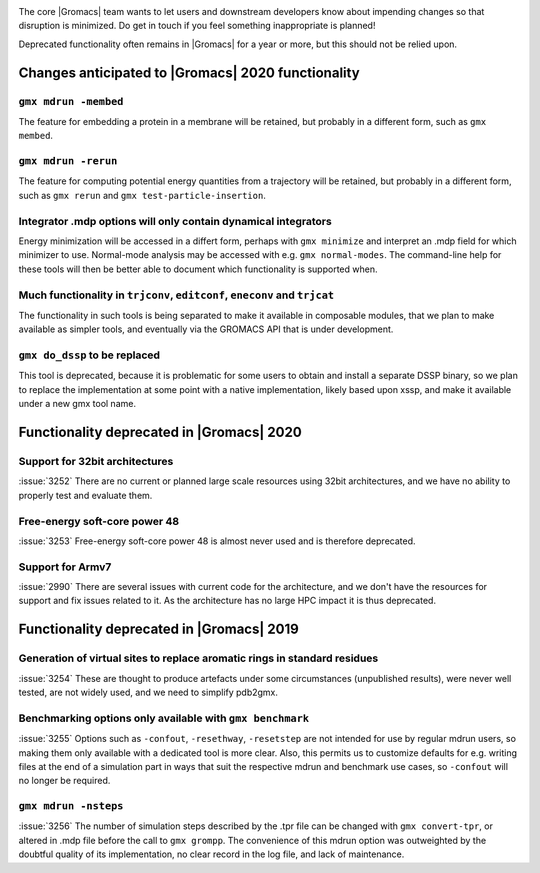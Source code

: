 .. _anticipated-changes:

.. Note to developers!
   Please use """"""" to underline the individual entries for fixed issues in the subfolders,
   otherwise the formatting on the webpage is messed up.
   Also, please use the syntax :issue:`number` to reference issues on GitLab, without the
   a space between the colon and number!

The core |Gromacs| team wants to let users and downstream developers
know about impending changes so that disruption is minimized. Do get
in touch if you feel something inappropriate is planned!

Deprecated functionality often remains in |Gromacs| for a year or
more, but this should not be relied upon.

Changes anticipated to |Gromacs| 2020 functionality
^^^^^^^^^^^^^^^^^^^^^^^^^^^^^^^^^^^^^^^^^^^^^^^^^^^

``gmx mdrun -membed``
""""""""""""""""""""""""""""""""""""""""""""""""""""""""""""""""""""""""""
The feature for embedding a protein in a membrane will be retained,
but probably in a different form, such as ``gmx membed``.

``gmx mdrun -rerun``
""""""""""""""""""""""""""""""""""""""""""""""""""""""""""""""""""""""""""
The feature for computing potential energy quantities from a
trajectory will be retained, but probably in a different form, such as
``gmx rerun`` and ``gmx test-particle-insertion``.

Integrator .mdp options will only contain dynamical integrators
""""""""""""""""""""""""""""""""""""""""""""""""""""""""""""""""""""""""""
Energy minimization will be accessed in a differt form, perhaps with
``gmx minimize`` and interpret an .mdp field for which minimizer to
use. Normal-mode analysis may be accessed with e.g. ``gmx
normal-modes``. The command-line help for these tools will then
be better able to document which functionality is supported when.

Much functionality in ``trjconv``, ``editconf``, ``eneconv`` and ``trjcat``
"""""""""""""""""""""""""""""""""""""""""""""""""""""""""""""""""""""""""""
The functionality in such tools is being separated to make it
available in composable modules, that we plan to make available as
simpler tools, and eventually via the GROMACS API that is under
development.

``gmx do_dssp`` to be replaced
""""""""""""""""""""""""""""""""""""""""""""""""""""""""""""""""""""""""""
This tool is deprecated, because it is problematic for some users to
obtain and install a separate DSSP binary, so we plan to replace the
implementation at some point with a native implementation, likely
based upon xssp, and make it available under a new gmx tool name.

Functionality deprecated in |Gromacs| 2020
^^^^^^^^^^^^^^^^^^^^^^^^^^^^^^^^^^^^^^^^^^

Support for 32bit architectures
"""""""""""""""""""""""""""""""
:issue:`3252` There are no current or planned large scale resources using 32bit architectures,
and we have no ability to properly test and evaluate them.

Free-energy soft-core power 48
""""""""""""""""""""""""""""""
:issue:`3253` Free-energy soft-core power 48 is almost never used and is therefore deprecated.

Support for Armv7
"""""""""""""""""
:issue:`2990` There are several issues with current code for the architecture, and we don't
have the resources for support and fix issues related to it. As the architecture has no
large HPC impact it is thus deprecated.

Functionality deprecated in |Gromacs| 2019
^^^^^^^^^^^^^^^^^^^^^^^^^^^^^^^^^^^^^^^^^^

Generation of virtual sites to replace aromatic rings in standard residues
""""""""""""""""""""""""""""""""""""""""""""""""""""""""""""""""""""""""""
:issue:`3254` These are thought to produce artefacts under some circumstances
(unpublished results), were never well tested, are not widely used,
and we need to simplify pdb2gmx.

Benchmarking options only available with ``gmx benchmark``
""""""""""""""""""""""""""""""""""""""""""""""""""""""""""""""""""""""""""
:issue:`3255` Options such as ``-confout``, ``-resethway``, ``-resetstep`` are not
intended for use by regular mdrun users, so making them only available
with a dedicated tool is more clear. Also, this permits us to customize
defaults for e.g. writing files at the end of a simulation part in ways
that suit the respective mdrun and benchmark use cases, so ``-confout``
will no longer be required.

``gmx mdrun -nsteps``
""""""""""""""""""""""""""""""""""""""""""""""""""""""""""""""""""""""""""
:issue:`3256` The number of simulation steps described by the .tpr file can be
changed with ``gmx convert-tpr``, or altered in .mdp file before the
call to ``gmx grompp``. The convenience of this mdrun option was
outweighted by the doubtful quality of its implementation, no clear
record in the log file, and lack of maintenance.
